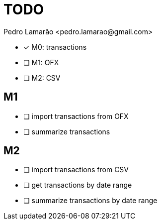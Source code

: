= TODO
:author: Pedro Lamarão <pedro.lamarao@gmail.com>
:icons: font

* [x] M0: transactions
* [ ] M1: OFX
* [ ] M2: CSV

== M1

* [ ] import transactions from OFX
* [ ] summarize transactions

== M2

* [ ] import transactions from CSV
* [ ] get transactions by date range
* [ ] summarize transactions by date range